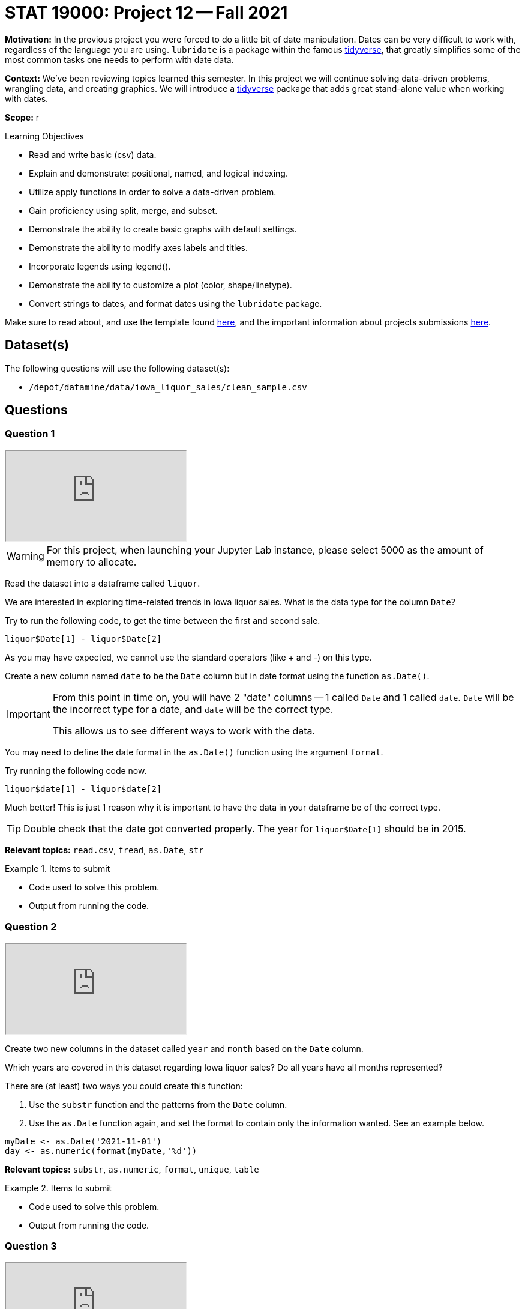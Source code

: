 = STAT 19000: Project 12 -- Fall 2021

**Motivation:** In the previous project you were forced to do a little bit of date manipulation. Dates can be very difficult to work with, regardless of the language you are using. `lubridate` is a package within the famous https://www.tidyverse.org/[tidyverse], that greatly simplifies some of the most common tasks one needs to perform with date data.

**Context:** We've been reviewing topics learned this semester. In this project we will continue solving data-driven problems, wrangling data, and creating graphics. We will introduce a https://www.tidyverse.org/[tidyverse] package that adds great stand-alone value when working with dates.

**Scope:** r

.Learning Objectives
****
- Read and write basic (csv) data.
- Explain and demonstrate: positional, named, and logical indexing.
- Utilize apply functions in order to solve a data-driven problem.
- Gain proficiency using split, merge, and subset.
- Demonstrate the ability to create basic graphs with default settings.
- Demonstrate the ability to modify axes labels and titles.
- Incorporate legends using legend().
- Demonstrate the ability to customize a plot (color, shape/linetype).
- Convert strings to dates, and format dates using the `lubridate` package.
****

Make sure to read about, and use the template found xref:templates.adoc[here], and the important information about projects submissions xref:submissions.adoc[here].

== Dataset(s)

The following questions will use the following dataset(s):

- `/depot/datamine/data/iowa_liquor_sales/clean_sample.csv`

== Questions

=== Question 1

++++
<iframe class="video" src="https://cdnapisec.kaltura.com/html5/html5lib/v2.79.1/mwEmbedFrame.php/p/983291/uiconf_id/29134031/entry_id/1_hja54yd8?wid=_983291"></iframe>
++++

[WARNING]
====
For this project, when launching your Jupyter Lab instance, please select 5000 as the amount of memory to allocate.
====

Read the dataset into a dataframe called `liquor`.

We are interested in exploring time-related trends in Iowa liquor sales. What is the data type for the column `Date`?

Try to run the following code, to get the time between the first and second sale.

[source,r]
----
liquor$Date[1] - liquor$Date[2]
----

As you may have expected, we cannot use the standard operators (like + and -) on this type.

Create a new column named `date` to be the `Date` column but in date format using the function `as.Date()`. 

[IMPORTANT]
====
From this point in time on, you will have 2 "date" columns -- 1 called `Date` and 1 called `date`. `Date` will be the incorrect type for a date, and `date` will be the correct type. 

This allows us to see different ways to work with the data.
====

You may need to define the date format in the `as.Date()` function using the argument `format`. 

Try running the following code now.

[source,r]
----
liquor$date[1] - liquor$date[2]
----

Much better! This is just 1 reason why it is important to have the data in your dataframe be of the correct type.

[TIP]
====
Double check that the date got converted properly. The year for `liquor$Date[1]` should be in 2015.
====

**Relevant topics:** `read.csv`, `fread`, `as.Date`, `str`

.Items to submit
====
- Code used to solve this problem.
- Output from running the code.
====

=== Question 2

++++
<iframe class="video" src="https://cdnapisec.kaltura.com/html5/html5lib/v2.79.1/mwEmbedFrame.php/p/983291/uiconf_id/29134031/entry_id/1_bfafd5d9?wid=_983291"></iframe>
++++

Create two new columns in the dataset called `year` and `month` based on the `Date` column.

Which years are covered in this dataset regarding Iowa liquor sales? Do all years have all months represented?
        
There are (at least) two ways you could create this function:

. Use the `substr` function and the patterns from the `Date` column.
. Use the `as.Date` function again, and set the format to contain only the information wanted. See an example below.

[source,r]
----
myDate <- as.Date('2021-11-01')
day <- as.numeric(format(myDate,'%d'))
----

**Relevant topics:** `substr`, `as.numeric`, `format`, `unique`, `table` 

.Items to submit
====
- Code used to solve this problem.
- Output from running the code.
====

=== Question 3

++++
<iframe class="video" src="https://cdnapisec.kaltura.com/html5/html5lib/v2.79.1/mwEmbedFrame.php/p/983291/uiconf_id/29134031/entry_id/1_i58ya6hg?wid=_983291"></iframe>
++++

A useful package for dealing with dates is called `lubridate`. The package is part of the famous `tidyverse` suite of packages. Run the code below to load it. 

[source,r]
----
library(lubridate)
----
        
Re-do questions 1 and 2 using the `lubridate` package. Make sure to name the columns differently, for example `date_lb`, `year_lb` and `month_lb`.

Do you have a preference for solving the questions? Why or why not?

**Relevant topics:** https://evoldyn.gitlab.io/evomics-2018/ref-sheets/R_lubridate.pdf[Lubridate Cheat Sheet]

.Items to submit
====
- Code used to solve this problem.
- Output from running the code.
- Sentence explaining which method you prefer and why.
====

=== Question 4

Now that we have the columns `year` and `month`, let's explore the data for time trends.

What is the average volume (gallons) of liquor sold per month? Which month has the lowest average volume? Does that surprise you?

[TIP]
====
You can change the labels in the x-axis to be months by having the argument `xaxt` in the plot function set as "n" (`xaxt="n"`) and then having the following code at the end of your plot: `axis(side=1, at=1:12, labels=month.abb)`.
====

**Relevant topics:** `tapply`, `plot`

.Items to submit
====
- Code used to solve this problem.
- Output from running the code.
- 1-2 sentences describing your findings.
====

=== Question 5

Make a line plot for the average volume sold per month for the years of 2012 to 2015. Your plot should contain 5 lines, one for each year. 

Make sure you specify a title, and label your axes.

Write 1-2 sentences analyzing your plot.

[TIP]
====
There are many ways to get an average per month. You can use `for` loops, `apply` suite with your own function, `subset`, and `tapply` with a grouping that involves both year and month.
====

**Relevant topics:** `plot`, `line`, `subset`, `mean`, `sapply`, `tapply`

.Items to submit
====
- Code used to solve this problem.
- Output from running the code.
- 1-2 sentences analyzing your plot.
====

[WARNING]
====
_Please_ make sure to double check that your submission is complete, and contains all of your code and output before submitting. If you are on a spotty internet connection, it is recommended to download your submission after submitting it to make sure what you _think_ you submitted, was what you _actually_ submitted.
====